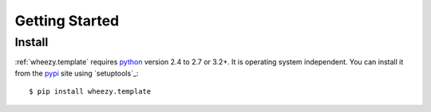 
Getting Started
===============

Install
-------

:ref:`wheezy.template` requires `python`_ version 2.4 to 2.7 or 3.2+.
It is operating system independent. You can install it from the `pypi`_
site using `setuptools`_::

    $ pip install wheezy.template

.. _`pypi`: http://pypi.python.org/pypi/wheezy.template
.. _`python`: http://www.python.org
